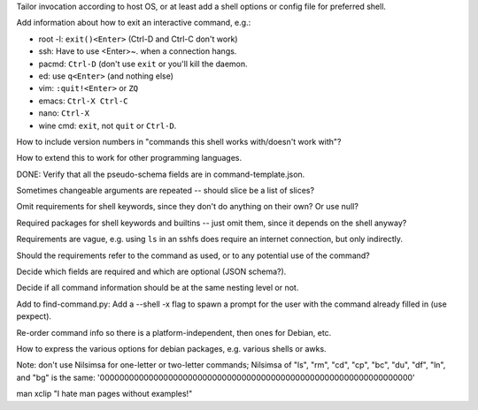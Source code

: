 Tailor invocation according to host OS,
or at least add a shell options or config file for preferred shell.

Add information about how to exit an interactive command, e.g.:

- root -l: ``exit()<Enter>`` (Ctrl-D and Ctrl-C don't work)
- ssh: Have to use <Enter>~. when a connection hangs.
- pacmd: ``Ctrl-D`` (don't use ``exit`` or you'll kill the daemon.
- ed: use ``q<Enter>`` (and nothing else)
- vim: ``:quit!<Enter>`` or ``ZQ``
- emacs: ``Ctrl-X Ctrl-C``
- nano: ``Ctrl-X``
- wine cmd: ``exit``, not ``quit`` or ``Ctrl-D``.

How to include version numbers in "commands this shell works with/doesn't work with"?

How to extend this to work for other programming languages.

DONE: Verify that all the pseudo-schema fields are in command-template.json.

Sometimes changeable arguments are repeated -- should slice be a list of slices?

Omit requirements for shell keywords, since they don't do anything on their own? Or use null?

Required packages for shell keywords and builtins -- just omit them, since it depends on the shell anyway?

Requirements are vague, e.g. using ``ls`` in an sshfs does require an internet connection, but only indirectly.

Should the requirements refer to the command as used, or to any potential use of the command?

Decide which fields are required and which are optional (JSON schema?).

Decide if all command information should be at the same nesting level or not.

Add to find-command.py: Add a --shell -x flag to spawn a prompt for the user with the command already filled in (use pexpect).

Re-order command info so there is a platform-independent, then ones for Debian, etc.

How to express the various options for debian packages, e.g. various shells or awks.

Note: don't use Nilsimsa for one-letter or two-letter commands;
Nilsimsa of "ls", "rm", "cd", "cp", "bc", "du", "df", "ln", and "bg" is the same: '0000000000000000000000000000000000000000000000000000000000000000'

man xclip
"I hate man pages without examples!"
